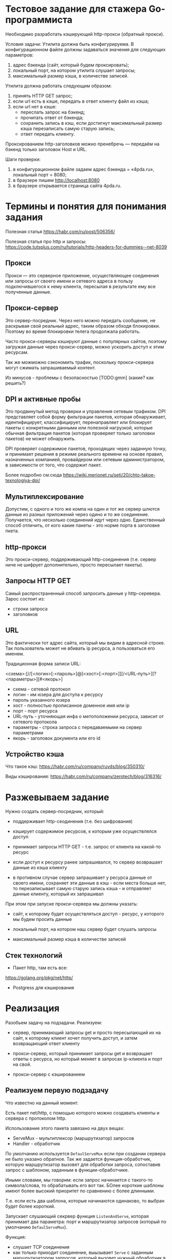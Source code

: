 * Тестовое задание для стажера Go-программиста

Необходимо разработать кэширующий http-прокси (обратный прокси).

Условия задачи:
Утилита должна быть конфигурируема. В конфигурационном файле должны
задаваться значения для следующих параметров:
1.	адрес бэкенда (сайт, который будем проксировать);
2.	локальный порт, на котором утилита слушает запросы;
3.	максимальный размер кэша, в количестве записей.

Утилита должна работать следующим образом:
1.	принять HTTP GET запрос;
2.	если url есть в кэше, передать в ответ клиенту файл из кэша;
3.	если url нет в кэше:
    - переслать запрос на бэкенд;
    - прочитать ответ от бэкенда;
    - сохранить запись в кэш, если достигнут максимальный размер кэша
      перезаписать самую старую запись;
    - ответ передать клиенту.

Проксированием http-заголовков можно пренебречь — передаём на бэкенд
только заголовок Host и URL.

Шаги проверки:
1.	в конфигурационном файле задаем адрес бэкенда = «4pda.ru», локальный порт = 8080;
2.	в браузере пишем http://localhost:8080
3.	в браузере открывается страница сайта 4pda.ru.

* Термины и понятия для понимания задания

Полезная статья
https://habr.com/ru/post/506356/

Полезная статья про http и запросы:
https://code.tutsplus.com/ru/tutorials/http-headers-for-dummies--net-8039

** Прокси

   Прокси — это серверное приложение, осуществляющее соединения или запросы
   от своего имени и сетевого адреса в пользу подключившегося к нему
   клиента, пересылая в результате ему все полученные данные.

** Прокси-сервер

   Это сервер-посредник. Через него можно передать сообщение, не раскрывая
   свой реальный адрес, таким образом обходя блокировки. Поэтому во время
   блокировки телега продолжала работать.

   Часто прокси-серверы кэшируют данные с популярных сайтов, поэтому
   загружая данные через прокси-сервер, можно ускорить доступ к этим ресурсам.

   Так же можможно сэкономить трафик, поскольку прокси-сервера могут сжимать
   запрашиваемый контент.

   Из минусов - проблемы с безопасностью
   [TODO:gmm] (какие? как решить?)

** DPI и активные пробы

   Это продвинутый метод проверки и управления сетевым трафиком. DPI
   представляет собой форму фильтрации пакетов, которая обнаруживает,
   идентифицирует, классифицирует, перенаправляет или блокирует пакеты с
   конкретными данными или полезной нагрузкой, которые обычная фильтрация
   пакетов (которая проверяет только заголовки пакетов) не может
   обнаружить.

   DPI проверяет содержимое пакетов, проходящих через заданную точку, и
   принимает решения в режиме реального времени на основе правил,
   назначенных компанией, провайдером или сетевым администратором, в
   зависимости от того, что содержит пакет.

   Более подробно см.сюда
   https://wiki.merionet.ru/seti/20/chto-takoe-texnologiya-dpi/

** Мультиплексирование

   Допустим, с одного и того же компа на один и тот же сервер шлются
   данные из разных приложений через одино и то же
   соединение. Получается, что несколько соединений идут через
   одно. Единственный способ отличить, от кого какие пакеты - это норме
   порта в заголовке пкета.

** http-прокси

   Это прокси-сервер, поддерживающий http-соединения (т.е. сервер ниче не
   шифрует дополнительно, просто пересылает пакеты).

** Запросы HTTP GET

Самый распространенный способ запросить данные у http-серевера.
Зарос состоит из:

- строки запроса
- заголовков

** URL

   Это фактически тот адрес сайта, который мы видим в адресной
   строке. Так пользователь может не вбивать ip ресурса, а пользоваться
   его именем.

   Традиционная форма записи URL:

   <схема>:[//[<логин>[:<пароль>]@]<хост>[:<порт>]][/<URL‐путь>][?<параметры>][#<якорь>]

- схема - сетевой протокол
- логин - им юзера для доступа к ресурсу
- пароль указанного юзера
- хост - полностью прописанное доменное имя или ip
- порт - порт ресурса
- URL-путь - уточняющая инфа о метоположении ресурса, зависит от сетевого
  протокола
- параметры - строка запроса с передаваемыми на сервер параметрами
- якорь - заголовок документа или его id

** Устройство кэша

Что такое кэш:
https://habr.com/ru/company/ruvds/blog/350310/

Виды кэширования:
https://habr.com/ru/company/zerotech/blog/316316/

* Разжевываем задание

  Нужно создать сервер-посредник, который:

 - поддерживает http-сеодинения (т.е. без шифрования)

 - кэширует содержимое ресурсов, к которым уже осуществлялся доступ

 - принимает запросы HTTP GET - т.е. запрос от клиента на какой-то
   ресурс

 - если доступ к ресурсу ранее запрашивался, то сервер возврашает данные
   из кэша клиенту

 - в противном случае сервер запрашивает у ресурса данные от своего
   имени, сохраняет эти данные в кэш - если места больше нет, то
   перезаписывает самую старую запись кэша - и отправляет данные клиенту,
   который их запрашивал

При этом при запуске прокси-сервера мы должны указать:

- сайт, к которому будет осуществляться доступ - ресурс, у которого мы
  будем просить данные

- локальный порт, на котором наш сервер будет слушать запросы

- максимальный размер кэша в количестве записей

** Стек технологий

- Пакет http, там есть все:
https://golang.org/pkg/net/http/

- Postgress для кэширования

* Реализация

Разобьем задачу на подзадачи. Реализуем:

- сервер, принимающий запросы get и просто пересылающий их на сайт, к
  которому клиент хочет получить доступ, и затем возвращающий ответ клиенту

- прокси-сервер, который принимает запросы get и возвращает ответы с
  ресурса, но который меняет в запросах ip-клиента и порт на свой.

- прокси-сервер с кэшированием

** Реализуем первую подзадачу

Что известно на данный момент:

Есть пакет net/http, с помощью которого можно создавать клиенты и сервера
с протоколом http.

Использование этого пакета завязано на двух вещах:
- ServeMux - мультиплексор (маршрутизатор) запросов
- Handler - обработчик

По умолчанию используется ~DefaulServeMux~ если при создании сервера не
было указано обратное. Так же задается функция-обработчик, которую
маршрутизатор вызовет для обработки запроса, сопоставив запрос с
шаблоном, заданным в функции-обработчике.

Иными словами, мы говорим: если запрос начинается с такого-то
символа/слова, то обрабатывать его вот так. БОлее короткие шаблоны имеют
более высокий приоритет по сравнению с более длинными.

Т.е. если есть два шаблона, которые начинаются одинаково, то выбран будет
более короткий.

Запускает слушающий секрвер функция  ~ListenAndServe~, которая принимает
два параметра: порт и маршрутизатор запросов (который по умолчанию ~DefaulServeMux~).

Функция:
- слушает TCP соединения
- как только приходит соединение, выызывает ~Serve~ с заданным
  маршрутизатором запросов, который вызовет нужный обработчик в
  зависимости от того, каким был запрос
- всегда возвращается не nil ошибку

Функция-обработчик запросов запускается с помощью ~http.HandleFunc~,
которая принимает шаблон и функцию, которая будет обрабатывать щапросы,
соответствующие шаблону. Функция-обработчик (судя по поведению программы)
вызывается в отдельной горутине.

Функция-обработчик запросов должна принимать 2 параметра:
- структуру запроса типа ~http.Request~
- объект, соотвтствующий интерфейсу ~http.ResponseWriter~

С запросом все понятно - эта структура заполняется при получении запроса.
С помошью объекта типа ~http.ResponseWriter~ можно сконструировать/ изменить ответ на
этот запрос.

~ResponseWriter~ обладает методами:
- ~Header()~ - возвращет таблицу заголовков, которую ~w.WriteHeader~
  отправит клиенту, сделавшему запрос.

- ~Write()~ - отправляет байтовый массив клиенту
- ~WriteHeader()~ - отправляет заголовки клиенту с статус-кодом.

Если метод ~Write~ был вызван до ~WriteHeader()~, то ~WriteHeader()~
будет вызван неявно и передаст заголовки и статус-код клиенту. Перед тем,
как вызвать ~Write~, нужно прочитать тело ответа и передать
непосредственно его. После того, как все будет передано, тело нужно
закрыть (почему?).

Запросы типа ~Get~ можно посылать с помощью ~http.Get~, который принимает
url как параметр, а возвращает ответ и ошибку, если таковая произошла.

[TODO:gmm] Проблемы:

- почему одни сайты открываются нормально, а другие - нет (не работает
  css, js и т.д., в отладчике в браузере видны ошибки)

- что значит "?" в запросе урла

Запуск текущего сервера:
go build server1.go
./server1

Затем открываем браузер и вводим http://localhost:8080
Должен открыться сайт, чей URL указан в ~TargetURL~.

#+NAME: server1
#+BEGIN_SRC go :tangle server1.go
  package main

  import (
      "net/http"
      "time"
      "log"
      "io"
      "fmt"
  )

  var TargetURL = "http://rigidus.ru"
  // var TargetURL = "https://translate.yandex.ru"
  // var TargetURL = "https://4pda.ru"

  func sendResp ( w http.ResponseWriter, url string) {

      fmt.Printf("url %s \n", url)

      // делаем запрос
      resp, err := http.Get(url)

      if err != nil {
          log.Fatal( err )
      }

      // читаем тело запроса
      body, err := io.ReadAll(resp.Body)


      if err != nil {
          log.Fatal( err )
      }

      // отпарвляем заголовки и статус-код клиенту
      w.WriteHeader(resp.StatusCode)
      fmt.Printf("resp.StatusCode %d \n", resp.StatusCode)

      //отправляем ему тело ответа
      w.Write(body)
      // fmt.Printf("body %s \n", body)

      // после того, как все функции завершились, закрываем тело ответа
      defer resp.Body.Close()
  }

  func getResp ( w http.ResponseWriter, r *http.Request) {
      fmt.Printf("r.URL %s \n", r.URL)

      // создаем url, который будем передавать
      urlstr := fmt.Sprintf("%s?%s", TargetURL, r.URL.RawQuery)
      sendResp ( w, urlstr)
  }

  func initServer() {

      // создаем структуру сервера, устанавливаем в качестве порта 8080,
      // остальные поля по умолчанию
          s := &http.Server{
          Addr:           ":8080",
      }

      // запускаем обработчик запросов
      http.HandleFunc("/", getResp)
      //запускаем сервер
      s.ListenAndServe()

  }

  func main () {
      initServer()
  }
#+END_SRC
